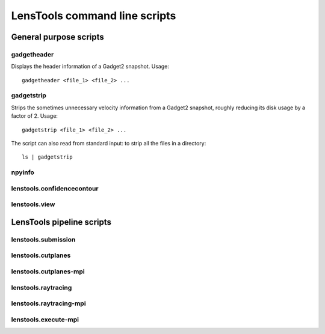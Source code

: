 LensTools command line scripts
******************************

General purpose scripts
=======================

gadgetheader
------------

Displays the header information of a Gadget2 snapshot. Usage:

::
	
	gadgetheader <file_1> <file_2> ...



gadgetstrip
-----------

Strips the sometimes unnecessary velocity information from a Gadget2 snapshot, roughly reducing its disk usage by a factor of 2. Usage:

::
	
	gadgetstrip <file_1> <file_2> ...

The script can also read from standard input: to strip all the files in a directory:

::
	
	ls | gadgetstrip


npyinfo
-------

lenstools.confidencecontour
-----------------

lenstools.view
--------------


LensTools pipeline scripts
==========================

lenstools.submission
--------------------

lenstools.cutplanes
-------------------

lenstools.cutplanes-mpi
-----------------------

lenstools.raytracing
--------------------

lenstools.raytracing-mpi
------------------------

lenstools.execute-mpi
---------------------